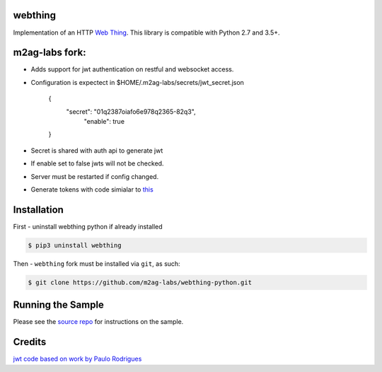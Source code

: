 webthing
========


Implementation of an HTTP `Web Thing <https://iot.mozilla.org/wot/>`_. This library is compatible with Python 2.7 and 3.5+.

m2ag-labs fork:
===============
- Adds support for jwt authentication on restful and websocket access.
- Configuration is expectect in $HOME/.m2ag-labs/secrets/jwt_secret.json



    {
       "secret":  "01q2387oiafo6e978q2365-82q3",
        "enable":  true

    }

- Secret is shared with auth api to generate jwt
- If enable set to false jwts will not be checked.
- Server must be restarted if config changed.
- Generate tokens with code simialar to `this <https://github.com/m2ag-labs/m2ag-thing/blob/master/api/helpers/auth.py>`_


Installation
============
First - uninstall webthing python if already installed

.. code:: shell

  $ pip3 uninstall webthing


Then - ``webthing`` fork must be installed via ``git``, as such:


.. code:: shell

  $ git clone https://github.com/m2ag-labs/webthing-python.git

Running the Sample
==================

Please see the `source repo <https://github.com/WebThingsIO/webthing-python>`_ for instructions on the sample.

Credits
=======
`jwt code based on work by Paulo Rodrigues <https://github.com/paulorodriguesxv/tornado-json-web-token-jwt>`_